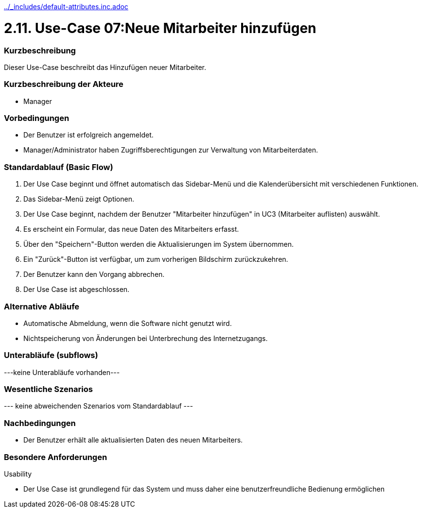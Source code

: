 //Nutzen Sie dieses Template als Grundlage für die Spezifikation *einzelner* Use-Cases. Diese lassen sich dann per Include in das Use-Case Model Dokument einbinden (siehe Beispiel dort).
ifndef::main-document[include::../_includes/default-attributes.inc.adoc[]]


# 2.11. Use-Case 07:Neue Mitarbeiter hinzufügen


=== Kurzbeschreibung

Dieser Use-Case beschreibt das Hinzufügen neuer Mitarbeiter.

=== Kurzbeschreibung der Akteure

* Manager

=== Vorbedingungen
//Vorbedingungen müssen erfüllt, damit der Use Case beginnen kann, z.B. Benutzer ist angemeldet, Warenkorb ist nicht leer...

* Der Benutzer ist erfolgreich angemeldet.
* Manager/Administrator haben Zugriffsberechtigungen zur Verwaltung von Mitarbeiterdaten.

=== Standardablauf (Basic Flow)
//Der Standardablauf definiert die Schritte für den Erfolgsfall ("Happy Path")

. Der Use Case beginnt und öffnet automatisch das Sidebar-Menü und die Kalenderübersicht mit verschiedenen Funktionen.
. Das Sidebar-Menü zeigt Optionen.
. Der Use Case beginnt, nachdem der Benutzer "Mitarbeiter hinzufügen" in UC3 (Mitarbeiter auflisten) auswählt.
. Es erscheint ein Formular, das neue Daten des Mitarbeiters erfasst.
. Über den "Speichern"-Button werden die Aktualisierungen im System übernommen.
. Ein "Zurück"-Button ist verfügbar, um zum vorherigen Bildschirm zurückzukehren.
. Der Benutzer kann den Vorgang abbrechen.
. Der Use Case ist abgeschlossen.

=== Alternative Abläufe

* Automatische Abmeldung, wenn die Software nicht genutzt wird.
* Nichtspeicherung von Änderungen bei Unterbrechung des Internetzugangs.

//==== <Alternativer Ablauf 1>
//Wenn <Akteur> im Schritt <x> des Standardablauf <etwas macht>, dann
//. <Ablauf beschreiben>
//. Der Use Case wird im Schritt <y> fortgesetzt.

=== Unterabläufe (subflows)
//Nutzen Sie Unterabläufe, um wiederkehrende Schritte auszulagern
---keine Unterabläufe vorhanden---

//==== <Unterablauf 1>
//. <Unterablauf 1, Schritt 1>
//. …
//. <Unterablauf 1, Schritt n>

=== Wesentliche Szenarios
//Szenarios sind konkrete Instanzen eines Use Case, d.h. mit einem konkreten Akteur und einem konkreten Durchlauf der o.g. Flows. Szenarios können als Vorstufe für die Entwicklung von Flows und/oder zu deren Validierung verwendet werden.
--- keine abweichenden Szenarios vom Standardablauf ---

//==== <Szenario 1>
//. <Szenario 1, Schritt 1>
//. …
//. <Szenario 1, Schritt n>

=== Nachbedingungen
//Nachbedingungen beschreiben das Ergebnis des Use Case, z.B. einen bestimmten Systemzustand.

//==== <Nachbedingung 1>
* Der Benutzer erhält alle aktualisierten Daten des neuen Mitarbeiters.

=== Besondere Anforderungen
//Besondere Anforderungen können sich auf nicht-funktionale Anforderungen wie z.B. einzuhaltende Standards, Qualitätsanforderungen oder Anforderungen an die Benutzeroberfläche beziehen.
Usability

* Der Use Case ist grundlegend für das System und muss daher eine benutzerfreundliche Bedienung ermöglichen

//==== <Besondere Anforderung 1>
